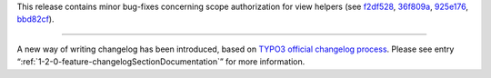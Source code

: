 This release contains minor bug-fixes concerning scope authorization for view helpers (see f2df528_, 36f809a_, 925e176_, bbd82cf_).

-----

A new way of writing changelog has been introduced, based on `TYPO3 official changelog process <https://docs.typo3.org/typo3cms/extensions/core/latest/Changelog/Howto.html>`_. Please see entry “:ref:`1-2-0-feature-changelogSectionDocumentation`” for more information.

.. _f2df528: https://github.com/romm/formz/commit/f2df5286ada3d99c6dfde2b5762a605db72f01a1
.. _36f809a: https://github.com/romm/formz/commit/36f809a5ba5ee0218306847497daa9f550d2d629
.. _925e176: https://github.com/romm/formz/commit/925e17687ee22f8e1d0bd80c623f8a3a4b956a2d
.. _bbd82cf: https://github.com/romm/formz/commit/bbd82cf31355ba8a5ff8c7c69acb34faaffe3ea0

